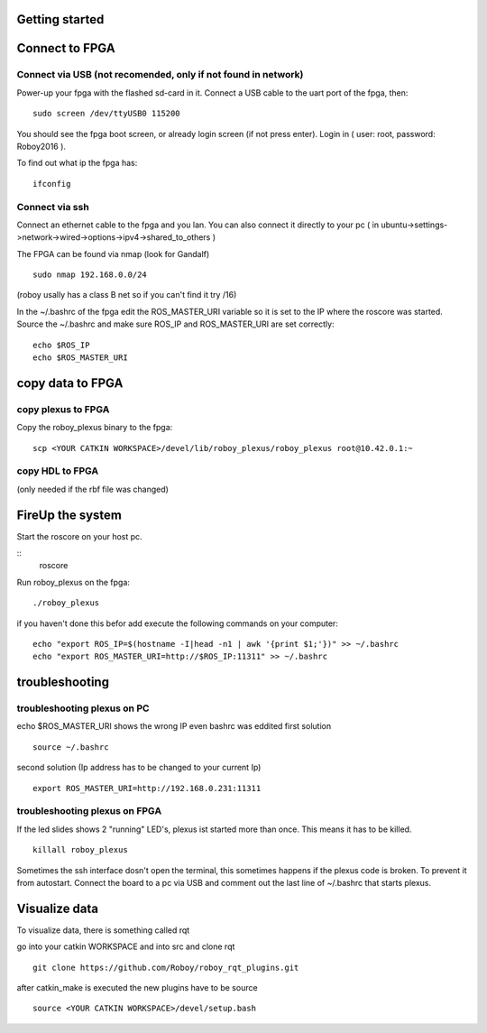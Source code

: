 Getting started
===============

Connect to FPGA
===============

Connect via USB (not recomended, only if not found in network)
----
Power-up your fpga with the flashed sd-card in it. Connect a USB cable to the uart port of the fpga, then:
::
    sudo screen /dev/ttyUSB0 115200

You should see the fpga boot screen, or already login screen (if not press enter).
Login in ( user: root, password: Roboy2016 ).

To find out what ip the fpga has:
::
    ifconfig

Connect via ssh 
----
Connect an ethernet cable to the fpga and you lan. You can also connect it directly to your pc ( in ubuntu->settings->network->wired->options->ipv4->shared_to_others )

The FPGA can be found via nmap (look for Gandalf)
::
    sudo nmap 192.168.0.0/24
(roboy usally has a class B net so if you can't find it try /16)

In the ~/.bashrc of the fpga edit the ROS_MASTER_URI variable so it is set to the IP where the roscore was started.
Source the ~/.bashrc and make sure ROS_IP and ROS_MASTER_URI are set correctly:
::
    echo $ROS_IP
    echo $ROS_MASTER_URI

copy data to FPGA  
===============
copy plexus to FPGA
----
Copy the roboy_plexus binary to the fpga:
::
    scp <YOUR CATKIN WORKSPACE>/devel/lib/roboy_plexus/roboy_plexus root@10.42.0.1:~

copy HDL to FPGA 
----
(only needed if the rbf file was changed)

FireUp the system 
===============
Start the roscore on your host pc.

::    
    roscore

Run roboy_plexus on the fpga:
::
    ./roboy_plexus
      
if you haven't done this befor add execute the following commands on your computer:
::
    echo "export ROS_IP=$(hostname -I|head -n1 | awk '{print $1;'})" >> ~/.bashrc
    echo "export ROS_MASTER_URI=http://$ROS_IP:11311" >> ~/.bashrc

troubleshooting
===============
troubleshooting plexus on PC
----
echo $ROS_MASTER_URI shows the wrong IP even bashrc was eddited 
first solution
:: 
    source ~/.bashrc   
second solution (Ip address has to be changed to your current Ip)
::
    export ROS_MASTER_URI=http://192.168.0.231:11311

troubleshooting plexus on FPGA
----
If the led slides shows 2 "running" LED's, plexus ist started more than once. This means it has to be killed. 
::
    killall roboy_plexus
    
Sometimes the ssh interface dosn't open the terminal, this sometimes happens if the plexus code is broken. To prevent it from autostart. Connect the board to a pc via USB and comment out the last line of ~/.bashrc that starts plexus.

Visualize data
===============
To visualize data, there is something called rqt

go into your catkin WORKSPACE and into src and clone rqt
::
    git clone https://github.com/Roboy/roboy_rqt_plugins.git
    
after catkin_make is executed the new plugins have to be source 
::
    source <YOUR CATKIN WORKSPACE>/devel/setup.bash
